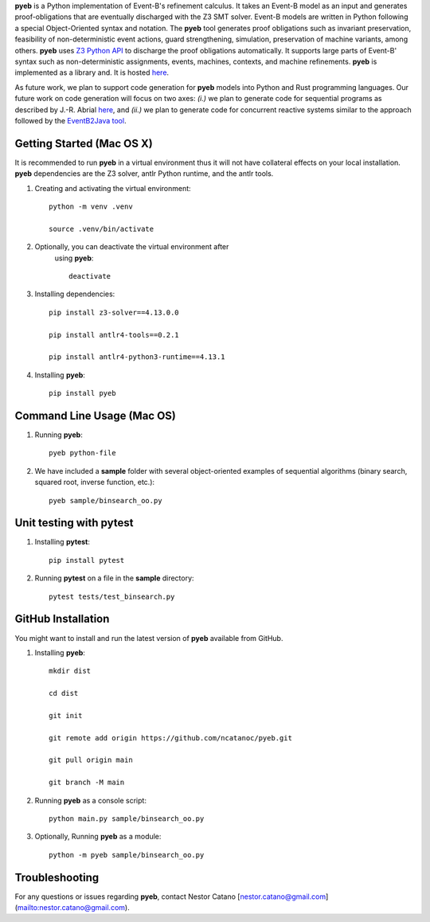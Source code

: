 **pyeb** is a Python implementation of Event-B's refinement calculus. It takes an Event-B model as
an input and generates proof-obligations that are eventually discharged with the Z3 SMT
solver. Event-B models are written in Python following a special Object-Oriented syntax and
notation. The **pyeb** tool generates proof obligations such as invariant preservation, feasibility
of non-deterministic event actions, guard strengthening, simulation, preservation of machine
variants, among others.  **pyeb** uses `Z3 Python API
<https://z3prover.github.io/api/html/namespacez3py.html>`_ to discharge the proof obligations
automatically. It supports large parts of Event-B' syntax such as non-deterministic assignments,
events, machines, contexts, and machine refinements. **pyeb** is implemented as a library and. It is hosted `here <https://pypi.org/project/pyeb/>`_. 

As future work, we plan to support code generation for **pyeb** models into Python and Rust
programming languages. Our future work on code generation will focus on two axes: *(i.)* we plan to
generate code for sequential programs as described by J.-R. Abrial `here
<https://web-archive.southampton.ac.uk/deploy-eprints.ecs.soton.ac.uk/122/>`_, and *(ii.)* we plan
to generate code for concurrent reactive systems similar to the approach followed by the
`EventB2Java tool <https://link.springer.com/article/10.1007/s10009-015-0381-2>`_.

      
Getting Started (Mac OS X)
===============

It is recommended to run **pyeb** in a virtual environment thus it
will not have collateral effects on your local installation. **pyeb**
dependencies are the Z3 solver, antlr Python runtime, and the antlr
tools. 

1.  Creating and activating the virtual environment::

      python -m venv .venv
	  
      source .venv/bin/activate 

2. Optionally, you can deactivate the virtual environment  after
      using **pyeb**::

	deactivate
      
3.  Installing dependencies::
      
      pip install z3-solver==4.13.0.0

      pip install antlr4-tools==0.2.1

      pip install antlr4-python3-runtime==4.13.1
      

4.  Installing **pyeb**::
      
      pip install pyeb

      
Command Line Usage (Mac OS)
==================

1. Running **pyeb**::

     pyeb python-file

2. We have included a **sample** folder with several object-oriented
   examples of sequential algorithms (binary search, squared root,
   inverse function, etc.)::

     pyeb sample/binsearch_oo.py

      
Unit testing with **pytest**
===================================

1. Installing **pytest**::

     pip install pytest

2. Running **pytest** on a file in the **sample** directory::

     pytest tests/test_binsearch.py


GitHub Installation 
===================================

You might want to install and run the latest version of **pyeb** available from GitHub.

1.  Installing **pyeb**::
      
      mkdir dist
      
      cd dist

      git init

      git remote add origin https://github.com/ncatanoc/pyeb.git

      git pull origin main
      
      git branch -M main

2.  Running **pyeb** as a console script::
      
      python main.py sample/binsearch_oo.py

3.  Optionally,  Running **pyeb** as a module::
      
      python -m pyeb sample/binsearch_oo.py

   
Troubleshooting
=======================

For any questions or issues regarding **pyeb**, contact Nestor Catano [nestor.catano@gmail.com](mailto:nestor.catano@gmail.com).
